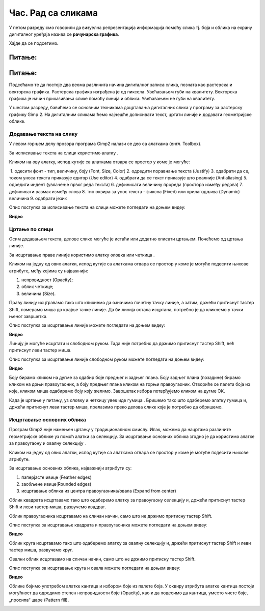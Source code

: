 Час. Рад са сликама
=====================

.. infonote::
 
 На овом часу ћемо говорити о:
    •	 додавању текста на слику;
    •	 цртању по слици;
    •	 исцртавању основних облика.


У петом разреду смо говорили да визуелна репрезентација информација помоћу слика тј. боја и облика на екрану дигиталног уређаја назива се **рачунарска графика**. 

Хајде да се подсетимо.

Питање:
~~~~~~~

.. mchoice:: L63S1
    :answer_a: растерска графика
    :feedback_a: Тачно    
    :answer_b: векторска графика
    :feedback_b: Нетачно
    :answer_c: рачунарска графика
    :feedback_c: Нетачно
    :correct: а

    За коју врсту рачунарске графике пиксел представља основни градивни елемент. Означи тачан одговор.

Питање:
~~~~~~~

.. mchoice:: L5P7
    :answer_a: растерска графика
    :feedback_a: Нетачно    
    :answer_b: векторска графика
    :feedback_b: Тачно
    :answer_c: рачунарска графика
    :feedback_c: Нетачно
    :correct: b

	За коју врсту рачунарске графике важи да када се слика увећа она остаје оштра, тачније увећањем на било коју величину не губи се квалитет слике.

.. |alatkaA| image:: ../../_images/L63S1.png
               :width: 30px

Подсећамо те да постоје два веома различита начина дигиталног записа слика, позната као растерска и векторска графика. Растерска графика изграђена је од пиксела.  Увећавањем губи на квалитету. Векторска графика је начин приказивања слике помоћу линија и облика. Увећавањем не губи на квалитету.

У шестом разреду, бавићемо се основним техникама доцртавања дигиталних слика у програму за растерску графику Gimp 2. 
На дигиталним сликама ћемо најчешће дописивати текст, цртати линије и додавати геометријске облике. 

Додавање текста на слику 
------------------------

У левом горњем делу прозора програма Gimp2 налази се део са алаткама (енгл. Toolbox).

За исписивање текста на слици користимо алатку |alatkaA|.

Кликом на ову алатку, испод кутије са алаткама отвара се простор у коме је могуће:


.. image:: ../../_images/L63S2.png
    :width: 300px
    :align: center

­
1.  одесити фонт - тип, величину, боју (Font, Size, Color)
2.  одредити поравнање текста (Justify)
3.  одабрати да се, током уноса текста приказује едитор (Use editor)
4.  одабрати да се текст приказује што реалније (Antialiasing)
5.  одредити индент (увлачење првог реда текста)
6.  дефинисати величину прореда (простора између редова)
7.  дефинисати размак између слова
8.  тип оквира за унос текста - фиксна (Fixed) или прилагодљива (Dynamic) величина
9.  одабрати језик

Опис поступка за исписивање текста на слици можете погледати на доњем видеу:

**Видео**

Цртање по слици 
---------------

.. |alatkaB| image:: ../../_images/L63S3.png
               :width: 30px

.. |alatkaC| image:: ../../_images/L63S5.png
               :width: 30px


Осим додавањем текста, делове слике могуће је истаћи или додатно описати цртањем. Почећемо од цртања линије.

За исцртавање праве линије користимо алатку оловка |alatkaC| или четкица |alatkaB|.

Кликом на једну од ових алатки, испод кутије са алаткама отвара се простор у коме је могуће подесити њихове атрибуте, међу којима су најважнији:

1.  непровидност (Opacity);
2.  облик четкице;
3.  величина (Size).

.. image:: ../../_images/L63S4.png
    :width: 300px
    :align: center


Праву линију исцтравамо тако што кликнемо да означимо почетну тачку линије, а затим, држећи притиснут тастер Shift, померамо миша до крајње тачке линије. Да би линија остала исцртана, потребно је да кликнемо у тачки њеног завршетка.

Опис поступка за исцртавање линије можете погледати на доњем видеу:

**Видео**
 
Линију је могуће исцртати и слободном руком. Тада није потребно да држимо притиснут тастер Shift, већ притиснут леви тастер миша.

Опис поступка за исцртавање линије слободном руком можете погледати на доњем видеу:

**Видео** 

Боју бирамо кликом на дугме за одабир боје предњег и задњег плана. Боју задњег плана (позадине) бирамо кликом на доњи правоугаоник, а боју предњег плана кликом на горњи правоугаоник. Отвориће се палета боја из које, кликом миша одабирамо боју коју желимо. Завршетак избора потврђујемо кликом на дугме OK.

.. image:: ../../_images/L63S_6.png
    :width: 150px
    :align: center

.. |gumica| image:: ../../_images/L63S7.png
               :width: 30px

.. |pravougaonik| image:: ../../_images/L63S8.png
                   :width: 30px

.. |oval| image:: ../../_images/L63S9.png
            :width: 30px

Када је цртање у питању, уз оловку и четкицу увек иде гумица |gumica|. Бришемо тако што одаберемо алатку гумица и, држећи притиснут леви тастер миша, прелазимо преко делова слике које је потребно да обришемо. 

Исцртавање основних облика 
--------------------------

Програм Gimp2 није намењен цртању у традиционалном смислу. Ипак, можемо да нацртамо различите геометријске облике уз помоћ алатки за селекцију. 
За исцртавање основних облика згодно је да користимо алатке за правоугаону |pravougaonik| и овалну селекцију |oval|.

Кликом на једну од ових алатки, испод кутије са алаткама отвара се простор у коме је могуће подесити њихове атрибуте. 

За исцртавање основних облика, најважнији атрибути су:

1.  паперјасте ивице (Feather edges)
2.  заобљене ивице(Rounded edges)
3.  исцртавање облика из центра правоугаоника/овала (Expand from center)

.. image:: ../../_images/L63S10.png
    :width: 300px
    :align: center

Облик квадрата исцртавамо тако што одаберемо алатку за правоугаону селекцију и, држећи притиснут тастер Shift и леви тастер миша, развучемо квадрат. 

Облик правоугаоника исцртавамо на сличан начин, само што не држимо притисну тастер Shift.

Опис поступка за исцртавање квадрата и правоугаоника можете погледати на доњем видеу:

**Видео**

Облик круга исцртавамо тако што одаберемо алатку за овалну селекцију и, држећи притиснут тастер Shift и леви тастер миша, развучемо круг. 

Овални облик исцртавамо на сличан начин, само што не држимо притисну тастер Shift.

Опис поступка за исцртавање круга и овала можете погледати на доњем видеу:

**Видео**

.. |kantica| image:: ../../_images/L63S11.png
            :width: 30px

Облике бојимо употребом алатке кантица |kantica| и избором боје из палете боја. 
У оквиру атрибута алатке кантица постоји могућност да одредимо степен непровидности боје (Opacity), као и да подесимо да кантица, уместо чисте боје, „просипа“ шаре (Pattern fill).

.. image:: ../../_images/L63S12.png
    :width: 300px
    :align: center

.. infonote::

 **Шта смо научили?**
    •	да слике које настају или се приказују уз помоћ дигиталних уређаја називају се рачунарска графика;
    •	да разликујемо два основна типа рачунарске графике: растерску и векторску;
    •	да су неке од техника за доцртавање слике су: додавање текста, цртање по слици и исцртавање основних облика.
